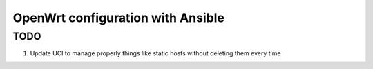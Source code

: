 ##################################
OpenWrt configuration with Ansible
##################################

TODO
====

#. Update UCI to manage properly things like static hosts without deleting them
   every time
